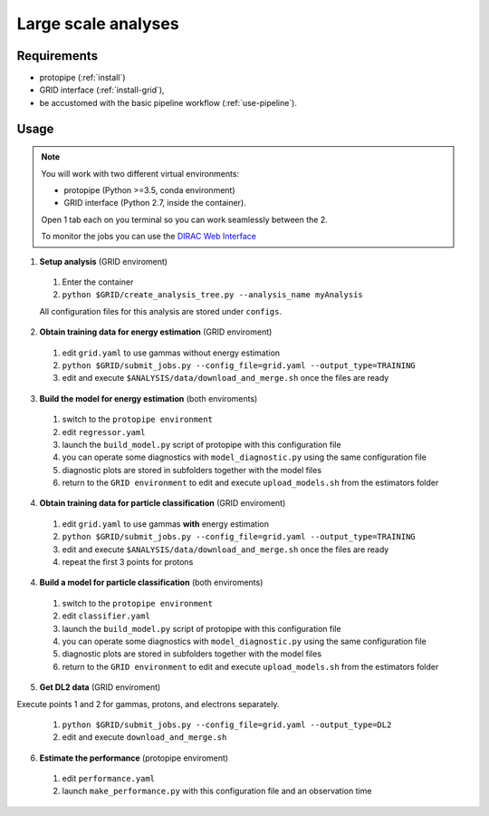 .. _use-grid:

Large scale analyses
====================

Requirements
------------

* protopipe (:ref:`install`)
* GRID interface (:ref:`install-grid`),
* be accustomed with the basic pipeline workflow (:ref:`use-pipeline`).

Usage
-----

.. note::

  You will work with two different virtual environments:

  - protopipe (Python >=3.5, conda environment)
  - GRID interface (Python 2.7, inside the container).

  Open 1 tab each on you terminal so you can work seamlessly between the 2.

  To monitor the jobs you can use the
  `DIRAC Web Interface <https://ccdcta-web.in2p3.fr/DIRAC/?view=tabs&theme=Crisp&url_state=1|*DIRAC.JobMonitor.classes.JobMonitor:,>`_

1. **Setup analysis** (GRID enviroment)

  1. Enter the container
  2. ``python $GRID/create_analysis_tree.py --analysis_name myAnalysis``

  All configuration files for this analysis are stored under ``configs``.

2. **Obtain training data for energy estimation** (GRID enviroment)

  1. edit ``grid.yaml`` to use gammas without energy estimation
  2. ``python $GRID/submit_jobs.py --config_file=grid.yaml --output_type=TRAINING``
  3. edit and execute ``$ANALYSIS/data/download_and_merge.sh`` once the files are ready

3. **Build the model for energy estimation** (both enviroments)

  1. switch to the ``protopipe environment``
  2. edit ``regressor.yaml``
  3. launch the ``build_model.py`` script of protopipe with this configuration file
  4. you can operate some diagnostics with ``model_diagnostic.py`` using the same configuration file
  5. diagnostic plots are stored in subfolders together with the model files
  6. return to the ``GRID environment`` to edit and execute ``upload_models.sh`` from the estimators folder

4. **Obtain training data for particle classification** (GRID enviroment)

  1. edit ``grid.yaml`` to use gammas **with** energy estimation
  2. ``python $GRID/submit_jobs.py --config_file=grid.yaml --output_type=TRAINING``
  3. edit and execute ``$ANALYSIS/data/download_and_merge.sh`` once the files are ready
  4. repeat the first 3 points for protons

4. **Build a model for particle classification** (both enviroments)

  1. switch to the ``protopipe environment``
  2. edit ``classifier.yaml``
  3. launch the ``build_model.py`` script of protopipe with this configuration file
  4. you can operate some diagnostics with ``model_diagnostic.py`` using the same configuration file
  5. diagnostic plots are stored in subfolders together with the model files
  6. return to the ``GRID environment`` to edit and execute ``upload_models.sh`` from the estimators folder

5. **Get DL2 data** (GRID enviroment)

Execute points 1 and 2 for gammas, protons, and electrons separately.

  1. ``python $GRID/submit_jobs.py --config_file=grid.yaml --output_type=DL2``
  2. edit and execute ``download_and_merge.sh``

6. **Estimate the performance** (protopipe enviroment)

  1. edit ``performance.yaml``
  2. launch ``make_performance.py`` with this configuration file and an observation time
